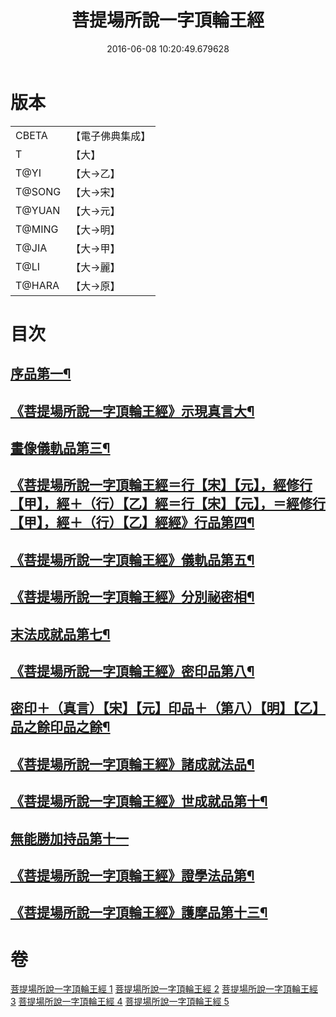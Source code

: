 #+TITLE: 菩提場所說一字頂輪王經 
#+DATE: 2016-06-08 10:20:49.679628

* 版本
 |     CBETA|【電子佛典集成】|
 |         T|【大】     |
 |      T@YI|【大→乙】   |
 |    T@SONG|【大→宋】   |
 |    T@YUAN|【大→元】   |
 |    T@MING|【大→明】   |
 |     T@JIA|【大→甲】   |
 |      T@LI|【大→麗】   |
 |    T@HARA|【大→原】   |

* 目次
** [[file:KR6j0124_001.txt::001-0193a14][序品第一¶]]
** [[file:KR6j0124_001.txt::001-0194b24][《菩提場所說一字頂輪王經》示現真言大¶]]
** [[file:KR6j0124_002.txt::002-0198b9][畫像儀軌品第三¶]]
** [[file:KR6j0124_002.txt::002-0200b14][《菩提場所說一字頂輪王經＝行【宋】【元】，經修行【甲】，經＋（行）【乙】經＝行【宋】【元】，＝經修行【甲】，經＋（行）【乙】經經》行品第四¶]]
** [[file:KR6j0124_002.txt::002-0201a12][《菩提場所說一字頂輪王經》儀軌品第五¶]]
** [[file:KR6j0124_002.txt::002-0203a6][《菩提場所說一字頂輪王經》分別祕密相¶]]
** [[file:KR6j0124_003.txt::003-0205c17][末法成就品第七¶]]
** [[file:KR6j0124_003.txt::003-0209a10][《菩提場所說一字頂輪王經》密印品第八¶]]
** [[file:KR6j0124_004.txt::004-0211c9][密印＋（真言）【宋】【元】印品＋（第八）【明】【乙】品之餘印品之餘¶]]
** [[file:KR6j0124_004.txt::004-0214b22][《菩提場所說一字頂輪王經》諸成就法品¶]]
** [[file:KR6j0124_004.txt::004-0217c18][《菩提場所說一字頂輪王經》世成就品第十¶]]
** [[file:KR6j0124_005.txt::005-0220b28][無能勝加持品第十一]]
** [[file:KR6j0124_005.txt::005-0221c2][《菩提場所說一字頂輪王經》證學法品第¶]]
** [[file:KR6j0124_005.txt::005-0222b23][《菩提場所說一字頂輪王經》護摩品第十三¶]]

* 卷
[[file:KR6j0124_001.txt][菩提場所說一字頂輪王經 1]]
[[file:KR6j0124_002.txt][菩提場所說一字頂輪王經 2]]
[[file:KR6j0124_003.txt][菩提場所說一字頂輪王經 3]]
[[file:KR6j0124_004.txt][菩提場所說一字頂輪王經 4]]
[[file:KR6j0124_005.txt][菩提場所說一字頂輪王經 5]]

